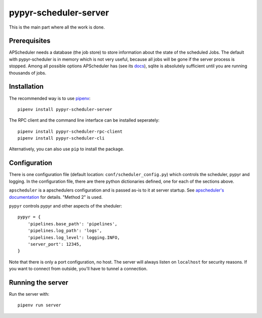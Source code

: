 pypyr-scheduler-server
======================

This is the main part where all the work is done.

Prerequisites
-------------

APScheduler needs a database (the job store) to store information about
the state of the scheduled Jobs. The default with pypyr-scheduler is
in memory which is not very useful, because all jobs will be gone
if the server process is stopped. Among all possible options APScheduler has
(see its `docs <https://apscheduler.readthedocs.io/en/stable/userguide.html>`_),
sqlite is absolutely sufficient until you are running thousands of jobs.


Installation
------------

The recommended way is to use `pipenv <https://pipenv.pypa.io/en/latest/>`_::


    pipenv install pypyr-scheduler-server

The RPC client and the command line interface can be installed seperately::

    pipenv install pypyr-scheduler-rpc-client
    pipenv install pypyr-scheduler-cli

Alternatively, you can also use ``pip`` to install the package.

Configuration
-------------

There is one configuration file (default location: ``conf/scheduler_config.py``) which controls
the scheduler, pypyr and logging. In the configuration file, there are there
python dictionaries defined, one for each of the sections above.

``apscheduler`` is a apschedulers configuration and is passed as-is to it
at server startup. See `apscheduler's documentation <https://apscheduler.readthedocs.io/en/stable/userguide.html#configuring-the-scheduler>`_
for details. "Method 2" is used.

``pypyr`` controls pypyr and other aspects of the sheduler::

    pypyr = {
        'pipelines.base_path': 'pipelines',
        'pipelines.log_path': 'logs',
        'pipelines.log_level': logging.INFO,
        'server_port': 12345,
    }

Note that there is only a port configuration, no host. The server will always
listen on ``localhost`` for security reasons. If you want to connect from outside,
you'll have to tunnel a connection. 

Running the server
------------------

Run the server with::

    pipenv run server
